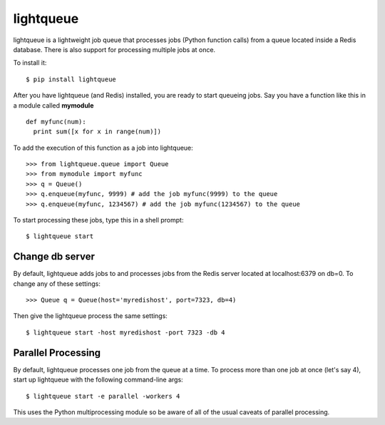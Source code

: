 ===========
lightqueue
===========

lightqueue is a lightweight job queue that processes jobs (Python
function calls) from a queue located inside a Redis database.
There is also support for processing multiple jobs at once.

To install it:

::

    $ pip install lightqueue

After you have lightqueue (and Redis) installed, you are ready to start queueing jobs.
Say you have a function like this in a module called **mymodule**

::

    def myfunc(num):
      print sum([x for x in range(num)])

To add the execution of this function as a job into lightqueue:

::

    >>> from lightqueue.queue import Queue
    >>> from mymodule import myfunc
    >>> q = Queue()
    >>> q.enqueue(myfunc, 9999) # add the job myfunc(9999) to the queue
    >>> q.enqueue(myfunc, 1234567) # add the job myfunc(1234567) to the queue

To start processing these jobs, type this in a shell prompt:

::

    $ lightqueue start


Change db server
--------------------

By default, lightqueue adds jobs to and processes jobs from the Redis server
located at localhost:6379 on db=0.  To change any of these settings:

::

    >>> Queue q = Queue(host='myredishost', port=7323, db=4)

Then give the lightqueue process the same settings:

::

    $ lightqueue start -host myredishost -port 7323 -db 4


Parallel Processing
--------------------

By default, lightqueue processes one job from the queue at a time.
To process more than one job at once (let's say 4), start up lightqueue
with the following command-line args:


::

    $ lightqueue start -e parallel -workers 4

This uses the Python multiprocessing module so be aware of all of the usual
caveats of parallel processing.
